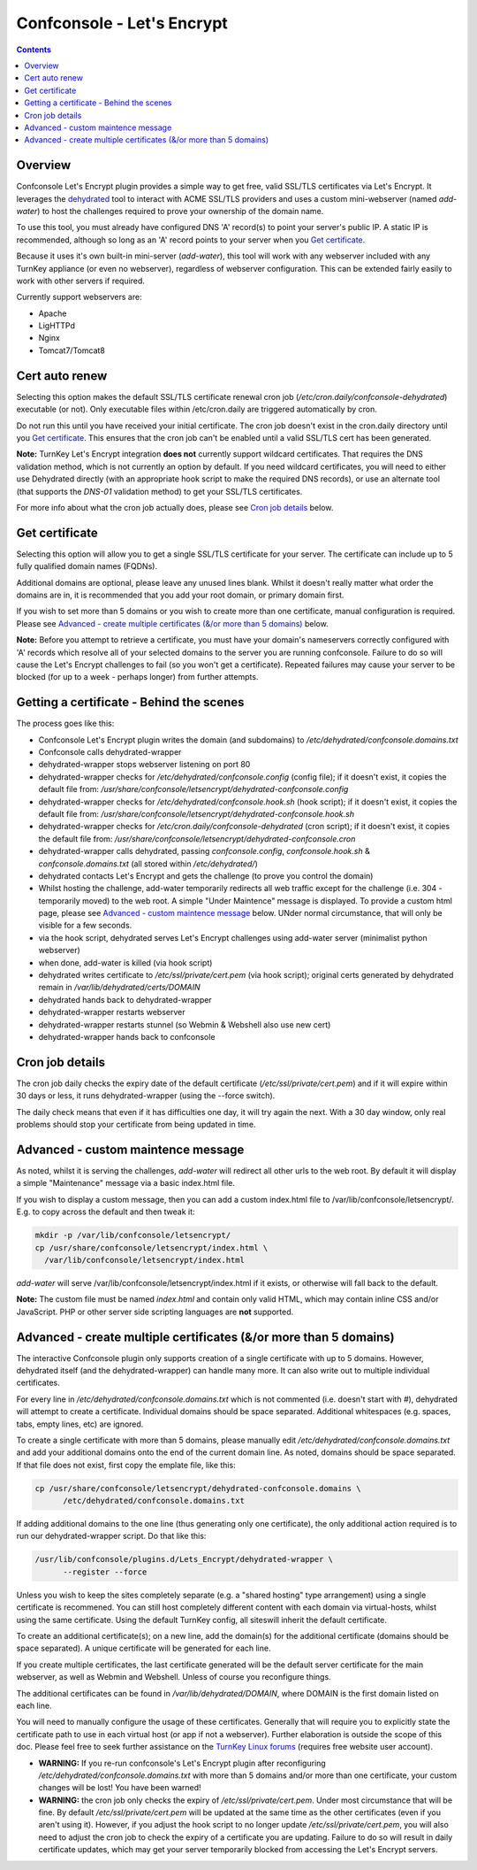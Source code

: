 Confconsole - Let's Encrypt
===========================

.. contents::

Overview
--------

Confconsole Let's Encrypt plugin provides a simple way to get free, valid
SSL/TLS certificates via Let's Encrypt. It leverages the dehydrated_ tool to
interact with ACME SSL/TLS providers and uses a custom mini-webserver (named
`add-water`) to host the challenges required to prove your ownership of the
domain name.

To use this tool, you must already have configured DNS 'A' record(s) to point
your server's public IP. A static IP is recommended, although so long as an
'A' record points to your server when you `Get certificate`_.

Because it uses it's own built-in mini-server (`add-water`), this tool will
work with any webserver included with any TurnKey appliance (or even no
webserver), regardless of webserver configuration. This can be extended fairly
easily to work with other servers if required.

.. image:: ./images/03_confconsole_lets_encrypt.png

Currently support webservers are:

- Apache
- LigHTTPd
- Nginx
- Tomcat7/Tomcat8

Cert auto renew
---------------

Selecting this option makes the default SSL/TLS certificate renewal cron job
(`/etc/cron.daily/confconsole-dehydrated`) executable (or not). Only
executable files within /etc/cron.daily are triggered automatically by cron.

Do not run this until you have received your initial certificate. The cron job
doesn't exist in the cron.daily directory until you `Get certificate`_. This
ensures that the cron job can't be enabled until a valid SSL/TLS cert has been
generated.

**Note:** TurnKey Let's Encrypt integration **does not** currently
support wildcard certificates. That requires the DNS validation
method, which is not currently an option by default. If you need wildcard
certificates, you will need to either use Dehydrated directly (with
an appropriate hook script to make the required DNS records), or
use an alternate tool (that supports the `DNS-01` validation method)
to get your SSL/TLS certificates.

For more info about what the cron job actually does, please see `Cron
job details`_ below.

Get certificate
---------------

Selecting this option will allow you to get a single SSL/TLS
certificate for your server. The certificate can include up to 5
fully qualified domain names (FQDNs).

Additional domains are optional, please leave any unused lines blank.
Whilst it doesn't really matter what order the domains are in, it is
recommended that you add your root domain, or primary domain first.

If you wish to set more than 5 domains or you wish to create more
than one certificate, manual configuration is required. Please see
`Advanced - create multiple certificates (&/or more than 5 domains)`_
below.

**Note:** Before you attempt to retrieve a certificate, you must have your
domain's nameservers correctly configured with 'A' records which resolve all
of your selected domains to the server you are running confconsole. Failure
to do so will cause the Let's Encrypt challenges to fail (so you won't get a
certificate). Repeated failures may cause your server to be blocked (for up to
a week - perhaps longer) from further attempts.

Getting a certificate - Behind the scenes
-----------------------------------------

The process goes like this:

- Confconsole Let's Encrypt plugin writes the domain (and subdomains)
  to `/etc/dehydrated/confconsole.domains.txt`
- Confconsole calls dehydrated-wrapper
- dehydrated-wrapper stops webserver listening on port 80
- dehydrated-wrapper checks for `/etc/dehydrated/confconsole.config`
  (config file); if it doesn't exist, it copies the default file
  from:
  `/usr/share/confconsole/letsencrypt/dehydrated-confconsole.config`
- dehydrated-wrapper checks for `/etc/dehydrated/confconsole.hook.sh`
  (hook script); if it doesn't exist, it copies the default file
  from:
  `/usr/share/confconsole/letsencrypt/dehydrated-confconsole.hook.sh`
- dehydrated-wrapper checks for
  `/etc/cron.daily/confconsole-dehydrated` (cron script); if it
  doesn't exist, it copies the default file from:
  `/usr/share/confconsole/letsencrypt/dehydrated-confconsole.cron`
- dehydrated-wrapper calls dehydrated, passing `confconsole.config`,
  `confconsole.hook.sh` & `confconsole.domains.txt` (all stored
  within `/etc/dehydrated/`)
- dehydrated contacts Let's Encrypt and gets the challenge (to prove you
  control the domain)
- Whilst hosting the challenge, add-water temporarily redirects all
  web traffic except for the challenge (i.e. 304 - temporarily moved)
  to the web root. A simple "Under Maintence" message is displayed. To
  provide a custom html page, please see `Advanced - custom maintence
  message`_ below. UNder normal circumstance, that will only be
  visible for a few seconds.
- via the hook script, dehydrated serves Let's Encrypt challenges
  using add-water server (minimalist python webserver)
- when done, add-water is killed (via hook script)
- dehydrated writes certificate to `/etc/ssl/private/cert.pem` (via
  hook script); original certs generated by dehydrated remain in
  `/var/lib/dehydrated/certs/DOMAIN`
- dehydrated hands back to dehydrated-wrapper
- dehydrated-wrapper restarts webserver
- dehydrated-wrapper restarts stunnel (so Webmin & Webshell also use new cert)
- dehydrated-wrapper hands back to confconsole

Cron job details
----------------

The cron job daily checks the expiry date of the default certificate
(`/etc/ssl/private/cert.pem`) and if it will expire within 30 days or
less, it runs dehydrated-wrapper (using the --force switch).

The daily check means that even if it has difficulties one day, it will try
again the next. With a 30 day window, only real problems should stop your
certificate from being updated in time.

Advanced - custom maintence message
-----------------------------------

As noted, whilst it is serving the challenges, `add-water` will redirect all
other urls to the web root. By default it will display a simple "Maintenance"
message via a basic index.html file.

If you wish to display a custom message, then you can add a custom index.html
file to /var/lib/confconsole/letsencrypt/. E.g. to copy across the default and
then tweak it:

.. code-block:: bash

    mkdir -p /var/lib/confconsole/letsencrypt/
    cp /usr/share/confconsole/letsencrypt/index.html \
      /var/lib/confconsole/letsencrypt/index.html

`add-water` will serve /var/lib/confconsole/letsencrypt/index.html if it
exists, or otherwise will fall back to the default.

**Note:** The custom file must be named `index.html` and contain only
valid HTML, which may contain inline CSS and/or JavaScript. PHP or
other server side scripting languages are **not** supported.

Advanced - create multiple certificates (&/or more than 5 domains)
------------------------------------------------------------------

The interactive Confconsole plugin only supports creation of a single
certificate with up to 5 domains. However, dehydrated itself (and the
dehydrated-wrapper) can handle many more. It can also write out to
multiple individual certificates.

For every line in `/etc/dehydrated/confconsole.domains.txt` which is
not commented (i.e. doesn't start with `#`), dehydrated will attempt
to create a certificate. Individual domains should be space separated.
Additional whitespaces (e.g. spaces, tabs, empty lines, etc) are
ignored.

To create a single certificate with more than 5 domains, please manually edit
`/etc/dehydrated/confconsole.domains.txt` and add your additional domains onto
the end of the current domain line. As noted, domains should be space
separated. If that file does not exist, first copy the emplate file,
like this:

.. code-block:: bash

   cp /usr/share/confconsole/letsencrypt/dehydrated-confconsole.domains \
         /etc/dehydrated/confconsole.domains.txt

If adding additional domains to the one line (thus generating only one
certificate), the only additional action required is to run our
dehydrated-wrapper script. Do that like this:

.. code-block:: bash

   /usr/lib/confconsole/plugins.d/Lets_Encrypt/dehydrated-wrapper \
         --register --force

Unless you wish to keep the sites completely separate (e.g. a "shared
hosting" type arrangement) using a single certificate is recommened.
You can still host completely different content with each domain via
virtual-hosts, whilst using the same certificate. Using the default
TurnKey config, all siteswill inherit the default certificate.

To create an additional certificate(s); on a new line, add the domain(s)
for the additional certificate (domains should be space separated). A
unique certificate will be generated for each line.

If you create multiple certificates, the last certificate generated
will be the default server certificate for the main webserver, as
well as Webmin and Webshell. Unless of course you reconfigure things.

The additional certificates can be found in
`/var/lib/dehydrated/DOMAIN`, where DOMAIN is the first domain listed
on each line.

You will need to manually configure the usage of these certificates.
Generally that will require you to explicitly state the certificate
path to use in each virtual host (or app if not a webserver).
Further elaboration is outside the scope of this doc. Please feel free
to seek further assistance on the `TurnKey Linux forums`_ (requires free
website user account).

- **WARNING:** If you re-run confconsole's Let's Encrypt plugin after
  reconfiguring `/etc/dehydrated/confconsole.domains.txt` with more
  than 5 domains and/or more than one certificate, your custom
  changes will be lost! You have been warned!

- **WARNING:** the cron job only checks the expiry of
  `/etc/ssl/private/cert.pem`. Under most circumstance that will be
  fine. By default `/etc/ssl/private/cert.pem` will be updated at the
  same time as the other certificates (even if you aren't using it).
  However, if you adjust the hook script to no longer update
  `/etc/ssl/private/cert.pem`, you will also need to adjust the cron
  job to check the expiry of a certificate you are updating. Failure
  to do so will result in daily certificate updates, which may get
  your server temporarily blocked from accessing the Let's Encrypt
  servers.

.. _Dehydrated: https://github.com/dehydrated-io/dehydrated
.. _TurnKey Linux forums: https://www.turnkeylinux.org/forum
